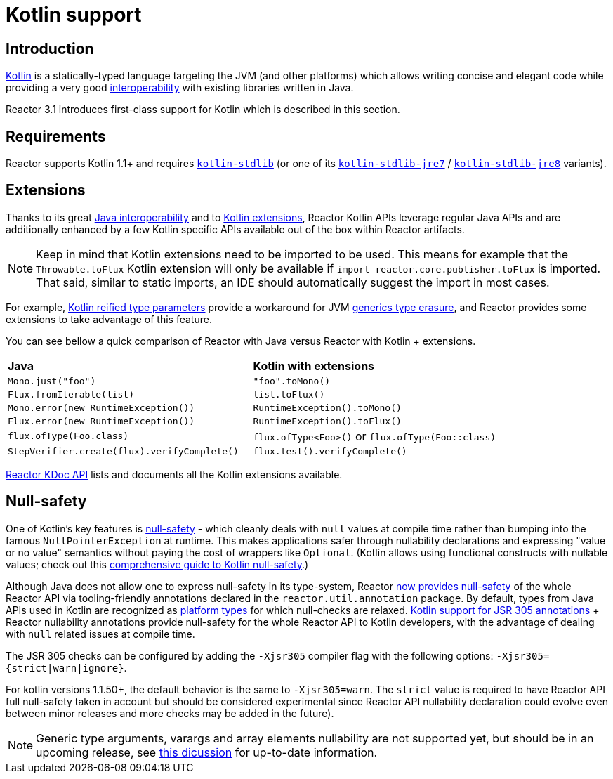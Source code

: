 [[kotlin]]
= Kotlin support

[[kotlin-introduction]]
== Introduction

https://kotlinlang.org[Kotlin] is a statically-typed language targeting the JVM (and other platforms)
which allows writing concise and elegant code while providing a very good
https://kotlinlang.org/docs/reference/java-interop.html[interoperability] with
existing libraries written in Java.

Reactor 3.1 introduces first-class support for Kotlin which is described in this section.

[[kotlin-requirements]]
== Requirements ==

Reactor supports Kotlin 1.1+ and requires
https://bintray.com/bintray/jcenter/org.jetbrains.kotlin%3Akotlin-stdlib[`kotlin-stdlib`]
(or one of its https://bintray.com/bintray/jcenter/org.jetbrains.kotlin%3Akotlin-stdlib-jre7[`kotlin-stdlib-jre7`]
/ https://bintray.com/bintray/jcenter/org.jetbrains.kotlin%3Akotlin-stdlib-jre8[`kotlin-stdlib-jre8`] variants).

[[kotlin-extensions]]
== Extensions

Thanks to its great https://kotlinlang.org/docs/reference/java-interop.html[Java interoperability]
and to https://kotlinlang.org/docs/reference/extensions.html[Kotlin extensions], Reactor
Kotlin APIs leverage regular Java APIs and are additionally enhanced by a few Kotlin specific APIs
available out of the box within Reactor artifacts.

[NOTE]
====
Keep in mind that Kotlin extensions need to be imported to be used. This means
for example that the `Throwable.toFlux` Kotlin extension
will only be available if `import reactor.core.publisher.toFlux` is imported.
That said, similar to static imports, an IDE should automatically suggest the import in most cases.
====

For example, https://kotlinlang.org/docs/reference/inline-functions.html#reified-type-parameters[Kotlin reified type parameters]
provide a workaround for JVM https://docs.oracle.com/javase/tutorial/java/generics/erasure.html[generics type erasure],
and Reactor provides some extensions to take advantage of this feature.

You can see bellow a quick comparison of Reactor with Java versus Reactor with Kotlin + extensions.

|===
|*Java*|*Kotlin with extensions*
|`Mono.just("foo")`
|`"foo".toMono()`
|`Flux.fromIterable(list)`
|`list.toFlux()`
|`Mono.error(new RuntimeException())`
|`RuntimeException().toMono()`
|`Flux.error(new RuntimeException())`
|`RuntimeException().toFlux()`
|`flux.ofType(Foo.class)`
|`flux.ofType<Foo>()` or `flux.ofType(Foo::class)`
|`StepVerifier.create(flux).verifyComplete()`
|`flux.test().verifyComplete()`
|===

https://projectreactor.io/docs/core/release/kdoc-api/[Reactor KDoc API] lists and documents
all the Kotlin extensions available.

[[kotlin-null-safety]]
== Null-safety

One of Kotlin's key features is https://kotlinlang.org/docs/reference/null-safety.html[null-safety]
- which cleanly deals with `null` values at compile time rather than bumping into the famous
`NullPointerException` at runtime. This makes applications safer through nullability
declarations and expressing "value or no value" semantics without paying the cost of wrappers like `Optional`.
(Kotlin allows using functional constructs with nullable values; check out this
https://www.baeldung.com/kotlin-null-safety[comprehensive guide to Kotlin null-safety].)

Although Java does not allow one to express null-safety in its type-system, Reactor <<null-safety,now
provides null-safety>> of the whole Reactor API via tooling-friendly annotations declared
in the `reactor.util.annotation` package.
By default, types from Java APIs used in Kotlin are recognized as
https://kotlinlang.org/docs/reference/java-interop.html#null-safety-and-platform-types[platform types]
for which null-checks are relaxed.
https://github.com/Kotlin/KEEP/blob/jsr-305/proposals/jsr-305-custom-nullability-qualifiers.md[Kotlin support for JSR 305 annotations]
+ Reactor nullability annotations provide null-safety for the whole Reactor API to Kotlin developers,
with the advantage of dealing with `null` related issues at compile time.

The JSR 305 checks can be configured by adding the `-Xjsr305` compiler flag with the following
options: `-Xjsr305={strict|warn|ignore}`.

For kotlin versions 1.1.50+, the default behavior is the same to `-Xjsr305=warn`.
The `strict` value is required to have Reactor API full null-safety taken in account
but should be considered experimental since Reactor API nullability declaration could evolve
even between minor releases and more checks may be added in the future).

[NOTE]
====
Generic type arguments, varargs and array elements nullability are not supported yet,
but should be in an upcoming release, see https://github.com/Kotlin/KEEP/issues/79[this dicussion]
for up-to-date information.
====
